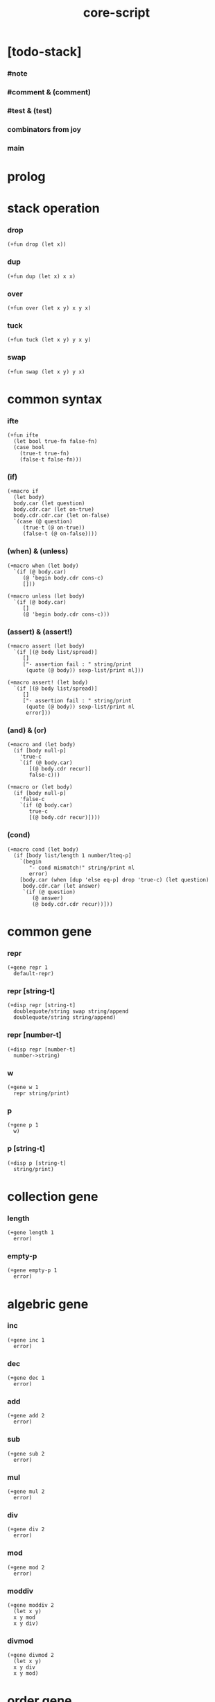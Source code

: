 #+property: tangle core-script.cs
#+title: core-script

* [todo-stack]

*** #note

*** #comment & (comment)

*** #test & (test)

*** combinators from joy

*** main

* prolog

* stack operation

*** drop

    #+begin_src cicada
    (+fun drop (let x))
    #+end_src

*** dup

    #+begin_src cicada
    (+fun dup (let x) x x)
    #+end_src

*** over

    #+begin_src cicada
    (+fun over (let x y) x y x)
    #+end_src

*** tuck

    #+begin_src cicada
    (+fun tuck (let x y) y x y)
    #+end_src

*** swap

    #+begin_src cicada
    (+fun swap (let x y) y x)
    #+end_src

* common syntax

*** ifte

    #+begin_src cicada
    (+fun ifte
      (let bool true-fn false-fn)
      (case bool
        (true-t true-fn)
        (false-t false-fn)))
    #+end_src

*** (if)

    #+begin_src cicada
    (+macro if
      (let body)
      body.car (let question)
      body.cdr.car (let on-true)
      body.cdr.cdr.car (let on-false)
      `(case (@ question)
         (true-t (@ on-true))
         (false-t (@ on-false))))
    #+end_src

*** (when) & (unless)

    #+begin_src cicada
    (+macro when (let body)
      `(if (@ body.car)
         (@ 'begin body.cdr cons-c)
         []))

    (+macro unless (let body)
      `(if (@ body.car)
         []
         (@ 'begin body.cdr cons-c)))
    #+end_src

*** (assert) & (assert!)

    #+begin_src cicada
    (+macro assert (let body)
      `(if [(@ body list/spread)]
         []
         ["- assertion fail : " string/print
          (quote (@ body)) sexp-list/print nl]))

    (+macro assert! (let body)
      `(if [(@ body list/spread)]
         []
         ["- assertion fail : " string/print
          (quote (@ body)) sexp-list/print nl
          error]))
    #+end_src

*** (and) & (or)

    #+begin_src cicada
    (+macro and (let body)
      (if [body null-p]
        'true-c
        `(if (@ body.car)
           [(@ body.cdr recur)]
           false-c)))

    (+macro or (let body)
      (if [body null-p]
        'false-c
        `(if (@ body.car)
           true-c
           [(@ body.cdr recur)])))
    #+end_src

*** (cond)

    #+begin_src cicada
    (+macro cond (let body)
      (if [body list/length 1 number/lteq-p]
        `(begin
           "- cond mismatch!" string/print nl
           error)
        [body.car (when [dup 'else eq-p] drop 'true-c) (let question)
         body.cdr.car (let answer)
         `(if (@ question)
            (@ answer)
            (@ body.cdr.cdr recur))]))
    #+end_src

* common gene

*** repr

    #+begin_src cicada
    (+gene repr 1
      default-repr)
    #+end_src

*** repr [string-t]

    #+begin_src cicada
    (+disp repr [string-t]
      doublequote/string swap string/append
      doublequote/string string/append)
    #+end_src

*** repr [number-t]

    #+begin_src cicada
    (+disp repr [number-t]
      number->string)
    #+end_src

*** w

    #+begin_src cicada
    (+gene w 1
      repr string/print)
    #+end_src

*** p

    #+begin_src cicada
    (+gene p 1
      w)
    #+end_src

*** p [string-t]

    #+begin_src cicada
    (+disp p [string-t]
      string/print)
    #+end_src

* collection gene

*** length

    #+begin_src cicada
    (+gene length 1
      error)
    #+end_src

*** empty-p

    #+begin_src cicada
    (+gene empty-p 1
      error)
    #+end_src

* algebric gene

*** inc

    #+begin_src cicada
    (+gene inc 1
      error)
    #+end_src

*** dec

    #+begin_src cicada
    (+gene dec 1
      error)
    #+end_src

*** add

    #+begin_src cicada
    (+gene add 2
      error)
    #+end_src

*** sub

    #+begin_src cicada
    (+gene sub 2
      error)
    #+end_src

*** mul

    #+begin_src cicada
    (+gene mul 2
      error)
    #+end_src

*** div

    #+begin_src cicada
    (+gene div 2
      error)
    #+end_src

*** mod

    #+begin_src cicada
    (+gene mod 2
      error)
    #+end_src

*** moddiv

    #+begin_src cicada
    (+gene moddiv 2
      (let x y)
      x y mod
      x y div)
    #+end_src

*** divmod

    #+begin_src cicada
    (+gene divmod 2
      (let x y)
      x y div
      x y mod)
    #+end_src

* order gene

*** gt-p

    #+begin_src cicada
    (+gene gt-p 2
      error)
    #+end_src

*** lt-p

    #+begin_src cicada
    (+gene lt-p 2
      error)
    #+end_src

*** gteq-p

    #+begin_src cicada
    (+gene gteq-p 2
      (let x y)
      (or [x y eq-p]
          [x y gt-p]))
    #+end_src

*** lteq-p

    #+begin_src cicada
    (+gene lteq-p 2
      (let x y)
      (or [x y eq-p]
          [x y lt-p]))
    #+end_src

* combinator

*** times

    #+begin_src cicada
    (+fun times (let fun n)
      (unless [n 0 number/lteq-p]
        fun
        {fun} n number/dec recur))
    #+end_src

* bool

*** bool/assert

    #+begin_src cicada
    (+fun bool/assert
      (let bool)
      (if bool
        []
        ["- bool/assertion fail : " string/print
         bool p nl]))
    #+end_src

*** bool/if

    #+begin_src cicada
    (+macro bool/if
      (let body)
      body.car (let true-fn)
      body.cdr.car (let false-fn)
      `(begin
         {(@ true-fn)}
         {(@ false-fn)}
         ifte))
    #+end_src

*** bool/when & bool/unless

    #+begin_src cicada
    (+macro bool/when
      (let body)
      `(begin
         {(@ body list/spread)}
         {}
         ifte))

    (+macro bool/unless
      (let body)
      `(begin
         {}
         {(@ body list/spread)}
         ifte))
    #+end_src

* number

*** gt-p [number-t number-t]

    #+begin_src cicada
    (+disp gt-p [number-t number-t]
      number/gt-p)
    #+end_src

*** lt-p [number-t number-t]

    #+begin_src cicada
    (+disp lt-p [number-t number-t]
      number/lt-p)
    #+end_src

*** inc [number-t]

    #+begin_src cicada
    (+disp inc [number-t]
      number/inc)
    #+end_src

*** dec [number-t]

    #+begin_src cicada
    (+disp dec [number-t]
      number/dec)
    #+end_src

*** add [number-t number-t]

    #+begin_src cicada
    (+disp add [number-t number-t]
      number/add)
    #+end_src

*** sub [number-t number-t]

    #+begin_src cicada
    (+disp sub [number-t number-t]
      number/sub)
    #+end_src

*** mul [number-t number-t]

    #+begin_src cicada
    (+disp mul [number-t number-t]
      number/mul)
    #+end_src

*** div [number-t number-t]

    #+begin_src cicada
    (+disp div [number-t number-t]
      number/div)
    #+end_src

*** mod [number-t number-t]

    #+begin_src cicada
    (+disp mod [number-t number-t]
      number/mod)
    #+end_src

* string

* list

*** list-u

    #+begin_src cicada
    (+union list-u
      null-t
      cons-t)
    #+end_src

*** (lit/list)

    #+begin_src cicada
    (+macro lit/list (let body)
      `(begin mark (@ body list/spread) collect-list))
    #+end_src

*** list/length

    #+begin_src jojo
    (+fun list/length (let list)
      (if [list null-p]
        0
        [list.cdr recur number/inc]))
    #+end_src

*** list/append

    #+begin_src jojo
    (+fun list/append (let ante succ)
      (case ante
        (null-t succ)
        (cons-t ante.car ante.cdr succ recur cons-c)))
    #+end_src

*** tail-cons

    #+begin_src jojo
    (+fun tail-cons null-c cons-c list/append)
    #+end_src

*** list/reverse

    #+begin_src jojo
    (+fun list/reverse null-c swap list/reverse-swap-append)

    (+fun list/reverse-swap-append
      ;; -> ante list -- list
      (let list)
      (case list
        (null-t)
        (cons-t list.car swap cons-c list.cdr recur)))
    #+end_src

*** list/any-p

    #+begin_src jojo
    (+fun list/any-p (let list pred)
      (cond [list null-p] false-c
            [list.car pred] true-c
            else [list.cdr {pred} recur]))
    #+end_src

*** list/every-p

    #+begin_src jojo
    (+fun list/every-p (let list pred)
      (cond [list null-p] true-c
            [list.car pred bool/not] false-c
            else [list.cdr {pred} recur]))
    #+end_src

*** list/ante -- antecedent

    #+begin_src jojo
    (+fun list/ante (let list pred)
      (cond [list null-p] null-c
            [list.car pred] null-c
            else [list.car
                  list.cdr {pred} recur
                  cons-c]))
    #+end_src

*** list/succ -- succedent

    #+begin_src jojo
    (+fun list/succ (let list pred)
      (cond [list null-p] null-c
            [list.car pred] list
            else [list.cdr {pred} recur]))
    #+end_src

*** list/split

    #+begin_src jojo
    (+fun list/split (let list pred) ;; -- ante succ
      (cond [list null-p] [null-c null-c]
            [list.car pred] [null-c list]
            else [list.car
                  list.cdr {pred} recur
                  (let succ) cons-c succ]))
    #+end_src

*** list/map

    #+begin_src jojo
    (+fun list/map (let list fun)
      (case list
        (null-t null-c)
        (cons-t list.car fun list.cdr {fun} recur cons-c)))
    #+end_src

*** list/for-each

    #+begin_src jojo
    (+fun list/for-each (let list fun)
      (case list
        (null-t)
        (cons-t list.car fun list.cdr {fun} recur)))
    #+end_src

*** list/filter

    #+begin_src jojo
    (+fun list/filter (let list pred)
      (cond [list null-p] null-c
            [list.car pred]
            [list.car list.cdr {pred} recur cons-c]
            else [list.cdr {pred} recur]))
    #+end_src

*** list/foldr

    #+begin_src jojo
    (+fun list/foldr (let list b a-b->b)
      (case list
        (null-t b)
        (cons-t
          list.car
          list.cdr b {a-b->b} recur
          a-b->b)))
    #+end_src

*** list/foldl

    #+begin_src jojo
    (+fun list/foldl (let list b b-a->b)
      (case list
        (null-t b)
        (cons-t
          list.cdr b {b-a->b} recur
          list.car
          b-a->b)))
    #+end_src

*** list/member-p

    #+begin_src jojo
    (+fun list/member-p (let list x)
      list {x eq-p} list/any-p)
    #+end_src

*** repr [list-u]

    #+begin_src cicada
    (+disp repr [list-u]
      (let list)
      (case list
        (null-t "(lit/list)")
        (cons-t
          list list/inner-repr
          "(lit/list " swap string/append
          ")" string/append )))

    (+fun list/inner-repr
      (let list)
      (case list
        (null-t "")
        (cons-t list.car repr
          (unless [list.cdr null-p]
            " " string/append
            list.cdr recur string/append))))
    #+end_src

* dict

*** dict-t

    #+begin_src cicada
    (+data dict-t
      assoc-list)
    #+end_src

*** new/dict

    #+begin_src cicada
    (+fun new/dict
      null-c dict-c)
    #+end_src

*** dict/get

    #+begin_src cicada
    (+fun dict/get dict/find bool/assert)
    #+end_src

*** dict/find

    #+begin_src cicada
    (+fun dict/find
      (let dict key)
      ;; -- | [ value true-t]
      ;;      [ false-t]
      dict.assoc-list
      key assoc-list/find)
    #+end_src

*** assoc-list/find

    #+begin_src cicada
    (+fun assoc-list/find
      (let assoc-list key)
      ;; -- | [ value true-t]
      ;;      [ false-t]
      (case assoc-list
        (null-t false-c)
        (cons-t
          (if [assoc-list.car.car key eq-p]
            [assoc-list.car.cdr true-c]
            [assoc-list.cdr key recur]))))
    #+end_src

*** dict/insert

    #+begin_src cicada
    (+fun dict/insert
      (let dict key value)
      ;; -- dict
      dict.assoc-list
      key value assoc-list/insert
      ;; (. assoc-list) dict clone
      dict-c)
    #+end_src

*** assoc-list/insert

    #+begin_src cicada
    (+fun assoc-list/insert
      (let assoc-list key value)
      key value cons-c assoc-list cons-c)
    #+end_src

*** (lit/dict)

    #+begin_src cicada
    (+macro lit/dict (let body)
      `(begin (lit/list (@ body list/spread)) even-list->dict))
    #+end_src

*** even-list->dict

    #+begin_src cicada
    (+fun even-list->dict
      even-list->assoc-list dict-c)
    #+end_src

*** even-list->assoc-list

    #+begin_src cicada
    (+fun even-list->assoc-list
      (let even-list)
      (case even-list
        (null-t null-c)
        (cons-t
          even-list.car even-list.cdr.car cons-c
          even-list.cdr.cdr recur cons-c)))
    #+end_src

* test

*** bool-u

    #+begin_src cicada
    (assert
      true-c false-c bool/and
      false-c eq-p)

    (assert
      true-c false-c bool/or
      true-c eq-p)

    (assert
      true-c bool/not
      false-c eq-p)

    (assert
      true-c bool/not bool/not
      true-c eq-p)
    #+end_src

*** eq-p

    #+begin_src cicada
    (assert
      1 2 3 null-c cons-c cons-c cons-c
      1 2 3 null-c cons-c cons-c cons-c eq-p)
    #+end_src

*** number-t

***** number/factorial

      #+begin_src cicada
      (+fun number/factorial/case
        (let n)
        (case [n 0 eq-p]
          (true-t 1)
          (false-t n number/dec recur n number/mul)))

      (assert
        5 number/factorial/case
        120 eq-p)

      (+fun number/factorial/ifte
        (let n)
        n 0 eq-p
        {1}
        {n number/dec recur n number/mul}
        ifte)

      (assert
        5 number/factorial/ifte
        120 eq-p)

      (+fun number/factorial
        (let n)
        (if [n 0 eq-p]
          1
          [n number/dec recur n number/mul]))

      (assert
        5 number/factorial
        120 eq-p)
      #+end_src

*** string-t

    #+begin_src cicada
    (assert
      "0123" string/length
      4 eq-p)

    (assert
      "0123" "4567" string/append
      "01234567" eq-p)

    (assert
      "01234567" 3 string/ref
      "3" eq-p)

    (assert
      "01234567" 3 5 string/slice
      "34" eq-p)

    (assert
      123 number->string
      "123" eq-p)
    #+end_src

*** nat-u

    #+begin_src cicada
    (+union nat-u
      zero-t
      succ-t)

    (+data zero-t)

    (+data succ-t
      prev)

    (+fun nat/add
      (let m n)
      (case n
        (zero-t m)
        (succ-t m n.prev recur succ-c)))

    (+fun nat/mul
      (let m n)
      (case n
        (zero-t n)
        (succ-t m n.prev recur m nat/add)))

    (+fun nat/factorial
      (let n)
      (case n
        (zero-t zero-c succ-c)
        (succ-t n.prev recur n nat/mul)))

    (assert
      zero-c succ-c succ-c succ-c succ-c succ-c nat/factorial
      zero-c succ-c succ-c succ-c succ-c succ-c
      zero-c succ-c succ-c succ-c succ-c nat/mul
      zero-c succ-c succ-c succ-c nat/mul
      zero-c succ-c succ-c nat/mul
      zero-c succ-c nat/mul
      eq-p)
    #+end_src

*** (+var)

    #+begin_src cicada
    (+var var/cons 1 null-c cons-c)

    (assert
      2 var/cons.car!
      var/cons 2 null-c cons-c eq-p)

    (+fun nat->number
      (let n)
      (case n
        (zero-t 0)
        (succ-t n.prev recur number/inc)))

    (+var var/nat zero-c succ-c succ-c)

    (assert
      var/nat nat->number 2 eq-p)

    (assert
      zero-c var/nat.prev!
      var/nat nat->number 1 eq-p)
    #+end_src

*** (@)

    #+begin_src cicada
    (assert
      `(1 2 (@ 1 2 number/add number->string))
      '(1 2 3) eq-p)
    #+end_src

*** (+gene) & (+disp)

    #+begin_src cicada
    (+gene gene0 2
      drop drop
      "default gene0")

    (assert 1 2 gene0 "default gene0" eq-p)

    (+disp gene0 [number-t number-t]
      drop drop
      "number-t number-t gene0")

    (assert 1 2 gene0 "number-t number-t gene0" eq-p)
    #+end_src

*** (when) & (unless)

    #+begin_src cicada
    (assert
      (when [1 1 eq-p] 'ok)
      'ok eq-p)

    (assert
      true-c
      (unless [1 1 eq-p] 'ugh))

    (assert
      true-c
      (when [1 2 eq-p] 'ugh))

    (assert
      (unless [1 2 eq-p] 'ok)
      'ok eq-p)
    #+end_src

*** combinator

***** times

      #+begin_src cicada
      (assert
        "" {"*" string/append} 3 times
        "***" eq-p)
      #+end_src

*** list

***** (lit/list)

      #+begin_src cicada
      (assert
        mark 0 1 2 3 4 collect-list
        (lit/list 0 1 2 3 4)
        eq-p)
      #+end_src

***** basic

      #+begin_src cicada
      (assert '(a b c) list/length 3 eq-p)
      (assert '(a b c) '(d e f) list/append '(a b c d e f) eq-p)
      (assert '(a b c) 'd tail-cons '(a b c d) eq-p)

      (assert
        (lit/list 0 1 2 3 4)
        (lit/list 5 6 7 8 9)
        list/append
        (lit/list 0 1 2 3 4 5 6 7 8 9)
        eq-p)

      (assert
        (lit/list 0 1 2 3 4 5 6 7 8 9)
        list/reverse
        (lit/list 9 8 7 6 5 4 3 2 1 0)
        eq-p)
      #+end_src

***** list/split

      #+begin_src cicada
      (assert
        (lit/list 0 1 2 3 4 5 6 7 8 9)
        {5 gteq-p} list/ante
        (lit/list 0 1 2 3 4)
        eq-p)

      (assert
        (lit/list 0 1 2 3 4 5 6 7 8 9)
        {5 gteq-p} list/split
        swap (lit/list 0 1 2 3 4) eq-p
        swap (lit/list 5 6 7 8 9) eq-p
        bool/and)
      #+end_src

***** list/map & list/filter

      #+begin_src cicada
      (assert
        (lit/list 0 1 2 3 4 5 6 7 8 9)
        {inc} list/map
        (lit/list 1 2 3 4 5 6 7 8 9 10)
        eq-p)

      (assert
        (lit/list 0 1 2 3 4 5 6 7 8 9)
        {2 mod 0 eq-p} list/filter
        (lit/list 0 2 4 6 8)
        eq-p)
      #+end_src

***** list/foldr & list/foldl

      #+begin_src cicada
      (assert
        (lit/list 0 1 2 3 4 5) 100 {add} list/foldr
        0 1 2 3 4 5 100 add add add add add add
        eq-p)

      (assert
        (lit/list 0 1 2 3 4 5) 100 {add} list/foldl
        100 5 add 4 add 3 add 2 add 1 add 0 add
        eq-p)

      (assert
        (lit/list
          (lit/list 1 2 3)
          (lit/list 4 5 6)
          (lit/list 7 8 9))
        null-c {list/append} list/foldr
        (lit/list 1 2 3, 4 5 6, 7 8 9)
        eq-p)

      (assert
        (lit/list
          (lit/list 1 2 3)
          (lit/list 4 5 6)
          (lit/list 7 8 9))
        null-c {list/append} list/foldl
        (lit/list 7 8 9, 4 5 6, 1 2 3)
        eq-p)
      #+end_src

*** dict

    #+begin_src cicada
    (begin
      new/dict
      1 "v1" dict/insert (let dict)
      dict 1 dict/find bool/assert
      "v1" eq-p bool/assert)

    (begin
      (lit/dict
        1 "v1"
        2 "v2"
        3 "v3")
      (let dict)
      dict 1 dict/find bool/assert "v1" eq-p bool/assert
      dict 2 dict/find bool/assert "v2" eq-p bool/assert
      dict 3 dict/find bool/assert "v3" eq-p bool/assert)

    (begin
      new/dict
      1 "v1" dict/insert
      2 "v2" dict/insert
      3 "v3" dict/insert
      (let dict)
      dict 1 dict/get "v1" eq-p bool/assert
      dict 2 dict/get "v2" eq-p bool/assert
      dict 3 dict/get "v3" eq-p bool/assert)
    #+end_src

*** bool/if & bool/when & bool/unless

    #+begin_src cicada
    (assert true-c (bool/if 1 2) 1 eq-p)
    (assert false-c (bool/if 1 2) 2 eq-p)

    (assert true-c (bool/when 'ok) 'ok eq-p)
    (assert 'ok false-c (bool/when 'ugh) 'ok eq-p)

    (assert false-c (bool/unless 'ok) 'ok eq-p)
    (assert 'ok true-c (bool/unless 'ugh) 'ok eq-p)
    #+end_src

* epilog

*** play

    #+begin_src cicada
    (note
      (begin
        '(a b c) w nl
        '(a b c) p nl))
    #+end_src

*** >< main

    #+begin_src cicada

    #+end_src
